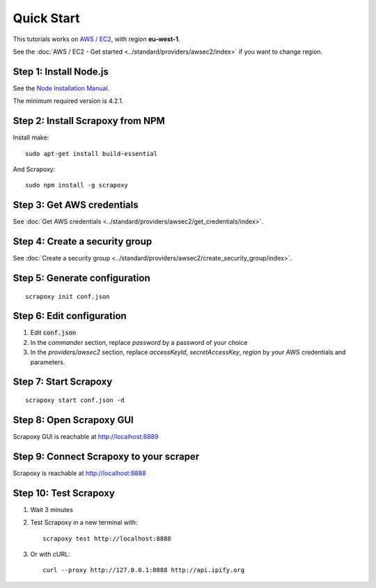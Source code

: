 ===========
Quick Start
===========


This tutorials works on `AWS / EC2`_, with region **eu-west-1**.

See the :doc:`AWS / EC2 - Get started <../standard/providers/awsec2/index>` if you want to change region.


Step 1: Install Node.js
=======================

See the `Node Installation Manual`_.

The minimum required version is 4.2.1.


Step 2: Install Scrapoxy from NPM
=================================

Install make:

::

    sudo apt-get install build-essential


And Scrapoxy:

::

    sudo npm install -g scrapoxy


Step 3: Get AWS credentials
===========================

See :doc:`Get AWS credentials <../standard/providers/awsec2/get_credentials/index>`.


Step 4: Create a security group
===============================

See :doc:`Create a security group <../standard/providers/awsec2/create_security_group/index>`.


Step 5: Generate configuration
==============================

::

    scrapoxy init conf.json


Step 6: Edit configuration
==========================

1. Edit :code:`conf.json`
2. In the *commander* section, replace *password* by a password of your choice
3. In the *providers/awsec2* section, replace *accessKeyId*, *secretAccessKey*, *region* by your AWS credentials and parameters.


Step 7: Start Scrapoxy
======================

::

    scrapoxy start conf.json -d


Step 8: Open Scrapoxy GUI
=========================

Scrapoxy GUI is reachable at http://localhost:8889

.. INFO::
    Use the password added in the *commander* section.


Step 9: Connect Scrapoxy to your scraper
========================================

Scrapoxy is reachable at http://localhost:8888


Step 10: Test Scrapoxy
=====================

1. Wait 3 minutes
2. Test Scrapoxy in a new terminal with::

    scrapoxy test http://localhost:8888


3. Or with cURL::

    curl --proxy http://127.0.0.1:8888 http://api.ipify.org


.. _`AWS / EC2`: https://aws.amazon.com/ec2
.. _`Node Installation Manual`: https://github.com/nodesource/distributions
